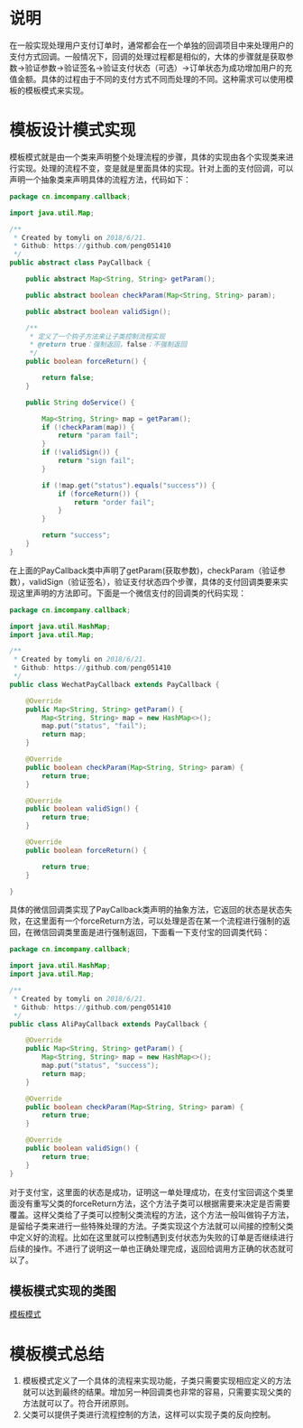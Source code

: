 #+BEGIN_COMMENT
.. title: 设计模式学习之模板模式
.. slug: she-ji-mo-shi-xue-xi-zhi-mo-ban-mo-shi
.. date: 2018-06-25 21:06:17 UTC+08:00
.. tags: design pattern, java
.. category: java
.. link: 
.. description: 
.. type: text
#+END_COMMENT

* 说明
  :PROPERTIES:
  :ID:       1D499B1D-BE98-4A3B-B9FA-BA4DEB4B4DB4
  :END:
  在一般实现处理用户支付订单时，通常都会在一个单独的回调项目中来处理用户的支付方式回调。一般情况下，回调的处理过程都是相似的，大体的步骤就是获取参数->验证参数->验证签名->验证支付状态（可选）->订单状态为成功增加用户的充值金额。具体的过程由于不同的支付方式不同而处理的不同。这种需求可以使用模板的模板模式来实现。
* 模板设计模式实现
  :PROPERTIES:
  :ID:       D853C6D0-3137-4D2C-AE23-FC5BD4185FEE
  :END:
  模板模式就是由一个类来声明整个处理流程的步骤，具体的实现由各个实现类来进行实现。处理的流程不变，变是就是里面具体的实现。针对上面的支付回调，可以声明一个抽象类来声明具体的流程方法，代码如下：
  #+BEGIN_SRC java
  package cn.imcompany.callback;

  import java.util.Map;

  /**
   ,* Created by tomyli on 2018/6/21.
   ,* Github: https://github.com/peng051410
   ,*/
  public abstract class PayCallback {

      public abstract Map<String, String> getParam();

      public abstract boolean checkParam(Map<String, String> param);

      public abstract boolean validSign();

      /**
       ,* 定义了一个钩子方法来让子类控制流程实现
       ,* @return true：强制返回，false：不强制返回
       ,*/
      public boolean forceReturn() {

          return false;
      }

      public String doService() {

          Map<String, String> map = getParam();
          if (!checkParam(map)) {
              return "param fail";
          }
          if (!validSign()) {
              return "sign fail";
          }

          if (!map.get("status").equals("success")) {
              if (forceReturn()) {
                  return "order fail";
              }
          }

          return "success";
      }
  }
  #+END_SRC
  在上面的PayCallback类中声明了getParam(获取参数)，checkParam（验证参数），validSign（验证签名），验证支付状态四个步骤，具体的支付回调类要来实现这里声明的方法即可。下面是一个微信支付的回调类的代码实现：
  #+BEGIN_SRC java
  package cn.imcompany.callback;

  import java.util.HashMap;
  import java.util.Map;

  /**
   ,* Created by tomyli on 2018/6/21.
   ,* Github: https://github.com/peng051410
   ,*/
  public class WechatPayCallback extends PayCallback {

      @Override
      public Map<String, String> getParam() {
          Map<String, String> map = new HashMap<>();
          map.put("status", "fail");
          return map;
      }

      @Override
      public boolean checkParam(Map<String, String> param) {
          return true;
      }

      @Override
      public boolean validSign() {
          return true;
      }

      @Override
      public boolean forceReturn() {

          return true;
      }

  }
  #+END_SRC
  具体的微信回调类实现了PayCallback类声明的抽象方法，它返回的状态是状态失败，在这里面有一个forceReturn方法，可以处理是否在某一个流程进行强制的返回，在微信回调类里面是进行强制返回，下面看一下支付宝的回调类代码：
  #+BEGIN_SRC java
  package cn.imcompany.callback;

  import java.util.HashMap;
  import java.util.Map;

  /**
   ,* Created by tomyli on 2018/6/21.
   ,* Github: https://github.com/peng051410
   ,*/
  public class AliPayCallback extends PayCallback {

      @Override
      public Map<String, String> getParam() {
          Map<String, String> map = new HashMap<>();
          map.put("status", "success");
          return map;
      }

      @Override
      public boolean checkParam(Map<String, String> param) {
          return true;
      }

      @Override
      public boolean validSign() {
          return true;
      }
  }

  #+END_SRC
  对于支付宝，这里面的状态是成功，证明这一单处理成功，在支付宝回调这个类里面没有重写父类的forceReturn方法，这个方法子类可以根据需要来决定是否需要覆盖。这样父类给了子类可以控制父类流程的方法，这个方法一般叫做钩子方法，是留给子类来进行一些特殊处理的方法。子类实现这个方法就可以间接的控制父类中定义好的流程。比如在这里就可以控制遇到支付状态为失败的订单是否继续进行后续的操作。不进行了说明这一单也正确处理完成，返回给调用方正确的状态就可以了。
** 模板模式实现的类图
   :PROPERTIES:
   :ID:       A4C31D79-7F92-431B-BD3D-CDA4FE8993D9
   :END:
   [[img-url:/images/template.png][模板模式]]
* 模板模式总结
  :PROPERTIES:
  :ID:       CF8B6416-7D0E-4B0F-BC5A-8D5CB391DB93
  :END:
  1. 模板模式定义了一个具体的流程来实现功能，子类只需要实现相应定义的方法就可以达到最终的结果。增加另一种回调类也非常的容易，只需要实现父类的方法就可以了。符合开闭原则。
  2. 父类可以提供子类进行流程控制的方法，这样可以实现子类的反向控制。

